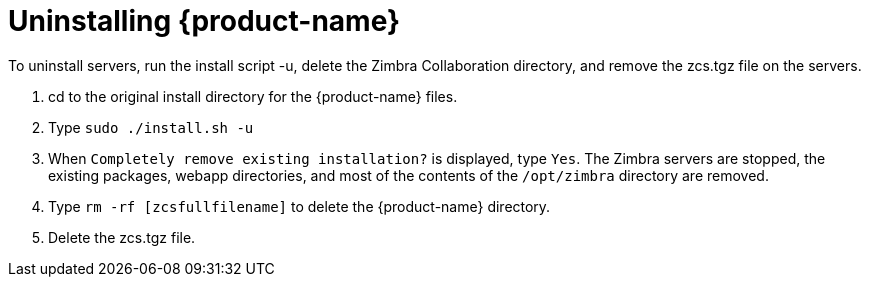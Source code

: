 [[Uninstalling_Zimbra_Collaboration]]
= Uninstalling {product-name}
:toc:

To uninstall servers, run the install script -u, delete the Zimbra
Collaboration directory, and remove the zcs.tgz file on the servers.

1. cd to the original install directory for the {product-name} files.

2. Type `sudo ./install.sh -u`

3. When `Completely remove existing installation?` is displayed, type
   `Yes`.
The Zimbra servers are stopped, the existing packages, webapp
directories, and most of the contents of the `/opt/zimbra` directory
are removed.

4. Type `rm -rf [zcsfullfilename]` to delete the {product-name} directory.

5. Delete the zcs.tgz file.
